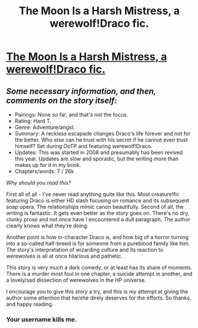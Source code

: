 #+TITLE: The Moon Is a Harsh Mistress, a werewolf!Draco fic.

* [[https://www.fanfiction.net/s/4134471/1/The-Moon-Is-a-Harsh-Mistress][The Moon Is a Harsh Mistress, a werewolf!Draco fic.]]
:PROPERTIES:
:Author: incestfic
:Score: 4
:DateUnix: 1412449019.0
:DateShort: 2014-Oct-04
:FlairText: Promotion
:END:

** /Some necessary information, and then, comments on the story itself/:

- Pairings: None so far, and that's not the focus.
- Rating: Hard T.
- Genre: Adventure/angst.
- Summary: A reckless escapade changes Draco's life forever and not for the better. Who else can he trust with his secret if he cannot even trust himself? Set during OoTP and featuring werewolf!Draco.
- Updates: This was started in 2008 and presumably has been revived this year. Updates are slow and sporadic, but the writing more than makes up for it in my book.
- Chapters/words: 7 / 26k

/Why should you read this?/

First all of all - I've never read anything quite like this. Most creature!fic featuring Draco is either HD slash focusing on romance and its subsequent soap opera. The relationships mimic canon beautifully. Second of all, the writing is fantastic. It gets even better as the story goes on. There's no dry, clunky prose and not once have I encountered a dull paragraph. The author clearly knows what they're doing.

Another point is how in-character Draco is, and how big of a horror turning into a so-called half-breed is for someone from a pureblood family like him. The story's interpretation of wizarding culture and its reaction to werewolves is all at once hilarious and pathetic.

This story is very much a dark comedy, or at least has its share of moments. There is a murder most foul in one chapter, a suicide attempt in another, and a lovely/sad dissection of werewolves in the HP universe.

I encourage you to give this story a try, and this is my attempt at giving the author some attention that he/she direly deserves for the efforts. So thanks, and happy reading.
:PROPERTIES:
:Author: incestfic
:Score: 2
:DateUnix: 1412450028.0
:DateShort: 2014-Oct-04
:END:

*** Your username kills me.
:PROPERTIES:
:Author: speedheart
:Score: 1
:DateUnix: 1412514450.0
:DateShort: 2014-Oct-05
:END:
